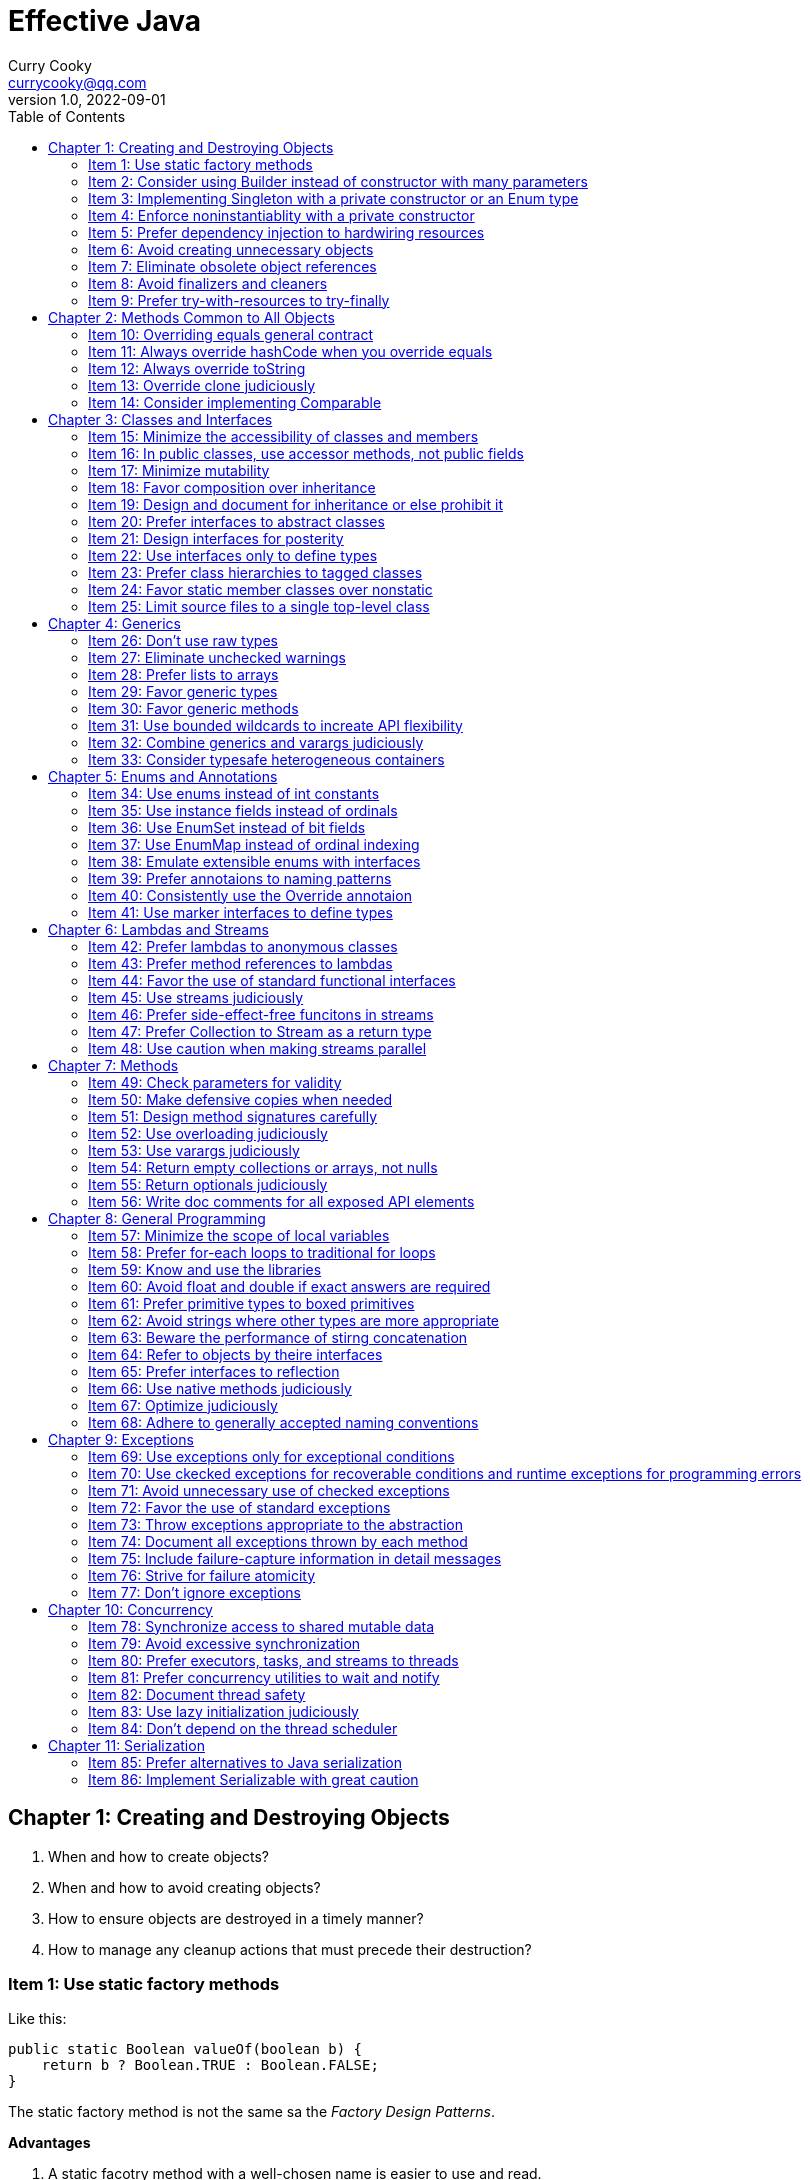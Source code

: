 = Effective Java
:toc: left
:icons: font
ifdef::env-github[]
:tip-caption: :bulb:
:note-caption: :information_source:
:important-caption: :heavy_exclamation_mark:
:caution-caption: :fire:
:warning-caption: :warning:
endif::[]
Curry Cooky <currycooky@qq.com>
1.0, 2022-09-01

== Chapter 1: Creating and Destroying Objects
1. When and how to create objects?
2. When and how to avoid creating objects?
3. How to ensure objects are destroyed in a timely manner?
4. How to manage any cleanup actions that must precede their destruction?

=== Item 1: Use static factory methods
Like this:
[source, java]
----
public static Boolean valueOf(boolean b) {
    return b ? Boolean.TRUE : Boolean.FALSE;
}
----
The static factory method is not the same sa the _Factory Design Patterns_.

.*Advantages*
1. A static facotry method with a well-chosen name is easier to use and read.
2. Not required to create a new object each time they're invoked. Static factory method can cache object, and to avoid creating unnecessary duplicate objects, each time invoked always return same object.
3. Can return an object of any subtype of their return type, and return objects whithout making their classes public, like _SingletonSetfootnote:[java.util.Collections#singleton; java.util.Collections.SingletonSet]_.
4. Returned object can vary from call to call as a function of the input parameters, like _EnumSetfootnote:[java.util.EnumSet#noneOf]_.
5. Class of the returned object need not exist when the class containing the method is written, like _JDBC Driver_.

.*Disadvantages*
1. Is that classes without public or protected constructors cannot be subclassed. But this encourages programmers to use composition instead of inheritance.
2. Hard for programmers to find(I don't think this is a disadvantage.).

TIP: So, often static facoties are preferable, so we should first consider static factories.

=== Item 2: Consider using Builder instead of constructor with many parameters
.*Create Person Class*
[source, java]
----
public class Person {
    private final String id;
    private final String name;
    private final String sex;
    private final int age;

    public static class Builder {
        private final String id;
        private String name;
        private String sex;
        private int age;

        public Builder(String id) {
            this.id = id;
        }

        public Builder name(String name) {
            this.name = name;
            return this;
        }

        public Builder man() {
            this.sex = "Man";
            return this;
        }

        public Builder woman() {
            this.sex = "Woman";
            return this;
        }

        public Builder age(int age) {
            this.age = age;
            return this;
        }

        public Person build() {
            return new Person(this);
        }
    }

    private Person(Builder builder) {
        this.name = builder.name;
        this.id = builder.id;
        this.sex = builder.sex;
        this.age = builder.age;
    }

    public String getId() {
        return id;
    }

    public String getName() {
        return name;
    }

    public String getSex() {
        return sex;
    }

    public int getAge() {
        return age;
    }

    @Override
    public String toString() {
        return new StringJoiner(", ", Person.class.getSimpleName() + "[", "]")
                .add("id='" + id + "'")
                .add("name='" + name + "'")
                .add("sex='" + sex + "'")
                .add("age=" + age)
                .toString();
    }
}
----

.*New Person Object*
[source, java]
----
Person person = new Person.Builder("423123412412313")
    .name("Zhang San")
    .age(20)
    .man()
    .build();
System.out.println(person.toString());
----

In real work, I like to use _Builder_ pattern very much. The pattern makes creating objects very elegant and easier to read. I heartily recommend this pattern to you.

TIP: In real work, we can use Lombokfootnote:[https://projectlombok.org/] to simplify code, just need to import Lombok, and use @Builder annotation, lombok can generate Builder class by auto.

=== Item 3: Implementing Singleton with a private constructor or an Enum type
.*private constructor*
[source, java]
----
public class Person {
    private static final Person INSTANCE = new Person();

    private Person() {}

    public static Person getInstatnce() {
        return INSTANCE;
    }

    public void eating() {
        System.out.println("I'm eating.");
    }
}
----

.*Enum type*
[source, java]
----
public enum Person {
    INSTANCE;

    public void eating() {
        System.out.println("I'm eating.");
    }
}
----
TIP: Recommend using Enum type.

=== Item 4: Enforce noninstantiablity with a private constructor
[source, java]
----
public class UtilityClass {
    private UtilityClass() {
        throw new SomeError();
    }

    public static boolean negation(boolean flag) {
        return !flag;
    }
}
----
We also can add `final` flag to this class make it cannot be extend.
[source, java]
----
public final class UtilityClass {
    private UtilityClass() {
        throw new SomeError();
    }

    public static boolean negation(boolean flag) {
        return !flag;
    }
}
----

=== Item 5: Prefer dependency injection to hardwiring resources
.*Noncompliant Code Example*
[source, java]
----
public class A {
    public void exe() {
        B b = new B();
        b.exe();
    }
}
----

.*Compliant Code Example*
[source, java]
----
public class A {
    private final B b;

    public A(B b) {
        this.b = b;
    }

    public void exe() {
        b.exe();
    }
}
----

=== Item 6: Avoid creating unnecessary objects
Example:
[source, java]
----
public boolean isRoman(String s) {
    return s.matches("ROMAN");
}
----
We can see `matches()` source code, each time invoke, `matches()` will create a Pattern instance, and uses it only once and then destroy it.

We could totally create an immutable Pattern instance, cache it, and can give it an appropriate name.
[source, java]
----
private static final Pattern ROMAN = Pattern.compile("ROMAN");

public boolean isRoman(String s) {
    return ROMAN.matcher(s).matches();
}
----
And avoid to create unnecessary objects is autoboxing.

=== Item 7: Eliminate obsolete object references
Memory leaks in garbage-collected languages are insidious. If an object reference is unintentionally retained, not only is that object excluded from garbage coolection, but so too are any objects referenced by that object, and so on.

Generally speaking, whenever a class manages its own memory, the programer should be alter for memory leaks. Whenever an element is freed, any object references contained in the element should be nulled out.

=== Item 8: Avoid finalizers and cleaners
IMPORTANT: NEVER! USE! THE! FINALIZER! METHOD!

=== Item 9: Prefer try-with-resources to try-finally
.*Bad Smell*
[source, java]
----
InputStream inputStream = null;
try {
    inputStream = new FileInputStream("NotDoThis.txt");
} catch (IOException e) {
    e.printStackTrace();
} finally {
    if (inputStream != null) {
        try {
            inputStream.close();
        } catch (IOException e) {
            e.printStackTrace();
        }
    }
}
----
.*You Should Do Like That*
[source, java]
----
try (InputStream inputStream = new FileInputStream("Good.txt")) {
    // ...
} catch (IOException e) {
    e.printStackTrace();
}
----
NOTE: The Java version must be jdk1.7 or higher.

== Chapter 2: Methods Common to All Objects
When and how to override the nonfinal Object methods?

=== Item 10: Overriding equals general contract
.Not need to override equals method:
. Each instance of the class is inherently unique.
. There is no need for the class to provide a "logical equality" test.
. A supercalss has already overridden equals, and the superclass behavior is appropriate for this class.
. The class is private or package-private, and you are certain that its equlas method will never be invoked.

.General contract
. Reflexive: x != null, x.equals(x) must return true.
. Symmetric: x,y != null, x.equals(y) == y.equals(x).
. Transitive: x,y,z != null, x.equals(y) == y.equals(z) == z.equals(x)
. Consistent: x,y != null and x,y not modified, multiple invocation of x.equals(y) must consistently.
. x != null, x.equals(null) must return false.

[NOTE]
====
. Always override hashCode when you override equals.
. Don't try to be too clever.
. Don't substitude another type for Object in the equals declaration.

    public boolean equals(MyClass o) {
        // Don't do it like this!
    }
====

=== Item 11: Always override hashCode when you override equals
[source, java]
----
@Override
public int hashCode() {
    return Objects.hash(value1, value2, value3, ...);
}
----

=== Item 12: Always override toString

=== Item 13: Override clone judiciously

=== Item 14: Consider implementing Comparable

== Chapter 3: Classes and Interfaces
Help you make the best use of these powerful elements so that your classes and interfaces are usable, robust and flexible.

=== Item 15: Minimize the accessibility of classes and members
Make each class or member as inaccessible as possible.

If a package-private top-level class or interface is used by only one class, consider making the top-level class a private static nested class of sole class that use it.

If a method override a superclass method, it cannot have a more restrictive access level in the subclass than in the superclass.

Instance fields of public classes should rarely be public. Classes with public mutable fields are not generally thread-safe. The same advice applies to static fields, except you can expose constants via public static final fields.

Nonzero-legnth array is always mutable, so it is wrong for a class to have a public static final array fields, or an accessor that returns such a field.

=== Item 16: In public classes, use accessor methods, not public fields
If a class is accessible outside its package, provide accessor methods to preserve the flexibility to change the class's internal representation.

In summary, public classes should never expose mutable fields.

=== Item 17: Minimize mutability
An imutable class is simply a class whose instances cannot be modified. All of the information contained in each instance is fixed for the lifetime of the object, so no changes can ever be observed.

To make a class immutable, follow these five rules:
. Don't provide methods that modify the object's state.
. Ensure that the class can't be extended.
. Make all fields final.
. Make all fields private.
. Ensure exclusive access to any mutable components.
[source, java]
----
public final class Complex {
    private final double re;
    private final double im;

    public Complex(double re, double im) {
        this.re = re;
        this.im = im;
    }

    public double re() {
        return re;
    }

    public double im() {
        return im;
    }

    public Complex plus(Complex c) {
        return new Complex(re + c.re, im + c.im);
    }

    public Complex minus(Complex c) {
        return new Complex(re - c.re, im - c.im);
    }

    public Complex times(Complex c) {
        return new Complex(re * c.re - im * c.im, re * c.im + im * c.re);
    }

    public Complex dividedBy(Complex c) {
        double tmp = c.re * c.re + c.im * c.im;
        return new Complex((re * c.re + im * c.im) / tmp, (im * c.re - re * c.im) / tmp);
    }
}
----
Immutable objects are simple. An immutable object can be in exactly one state, the state in which it was created.

Immutable objects are inherently thread-safe; they require no synchronization.

The major disadvantage of immutable classes is that they require a separate object for each distinct value.

Resist the urge to write a setter for every getter. Classes should be immutable unless there's a very good reason to make them mutable.

There are some classes for which immutability is impractical. If a class cannot be made immutable, limit its mutability as much as possible. Make every field final unless there is a compelling reason to make it nonfinal.

Construtors should create fully initialized objects with all of their invariants established. Don't provide a public initialization method separate from the constructor or static factory unless there is a compelling reason to do so.

=== Item 18: Favor composition over inheritance
Inheritance violates encapsulation. It is appropriate only when a genuine subtype relationship exists between the subclass and the superclass. Even then, inheritance may lead to fragility if the subclass is in a different package from the superclass and the superclass is not designed for inheritance.

=== Item 19: Design and document for inheritance or else prohibit it
Test a class desiged for inheritance is to write subclasses. If you omit a crucial protected member, trying to write a subclass will make the omission painfully obvious.

If serveral subclasses are written and none uses a protected member, you should probably make it private.

Constructors must not invoke overridable methods.

The `Cloneable` and `Serializable` interfaces present special difficulties when designing for inheritance. Neither `clone` nor `readObject` may invoke an overridable method, directly or indirectly.

If you decide to implement `Serializable` in a class designed for inheritance and the class has a `readResolve` or `writeReplace` method, you must make them protected rather than private.

Designing a class for inheritance requires great effort and places substantial limitations on the class.

=== Item 20: Prefer interfaces to abstract classes
Existing classes cannot, in general, be retrofitted to extend a new abstract class. If you want to have two classes extend the same abstract class, you have to place it high up in the type hierarchy where it is an ancestor of both classes. Unfortunately, this can cause great collateral damage to the type hierarchy, forcing all descendants of the new abstract class to subclass it, whether or not it is appropriate.

=== Item 21: Design interfaces for posterity
Utmost importace to design interfaces with great care.

Test each new interface before you release it.

=== Item 22: Use interfaces only to define types
Do not use constant interface! The constant interface pattern is a poor use of interfaces. That a class uses some constants internally is an implementation detail. Implementing a constant interface causes this implementtation detail to leak into the class's exported API.
[source, java]
----
public interface PhysicalConstatns {
    static final double NUMBER = 2.0D;
}
----

=== Item 23: Prefer class hierarchies to tagged classes
Tagged classes have numerous shortcomings. They are cluttered with bolierplate, including enum declasrations, tag fields, and switch statements. Readability and flexibility is further harmed because multiple implementations are jumbled together in a single class, and memory footprint is increased. Tagged classes are verbose, error-prone, and inefficient.
[source, java]
----
public abstract class Figure {
    abstract double area();
}

public class Circle extends Figure {
    final double radius;

    public Circle(double radius) {
        this.radius = radius;
    }

    @Override
    double area() {
        return Math.PI * (radius * radius);
    }
}

public class Rectangle extends Figure {
    final double length;
    final double width;

    public Rectangle(double length, double width) {
        this.length = length;
        this.width = width;
    }

    @Override
    double area() {
        return length * width;
    }
}
----

=== Item 24: Favor static member classes over nonstatic
If you declare a member class that does not require access to an eclosing instance, always put the static modifier in its declaration, making it s static rather than a nonstatic member class.

=== Item 25: Limit source files to a single top-level class
Never put multiple top-level classes or interfaces in a single source file.
[source, java]
----
public class Circle extends Figure {
    final double radius;

    public Circle(double radius) {
        this.radius = radius;
    }

    @Override
    double area() {
        return Math.PI * (radius * radius);
    }
}

public class Rectangle extends Figure {
    final double length;
    final double width;

    public Rectangle(double length, double width) {
        this.length = length;
        this.width = width;
    }

    @Override
    double area() {
        return length * width;
    }
}
----
[source, java]
----
public abstract class Figure {
    abstract double area();

    public class Circle extends Figure {
        final double radius;

        public Circle(double radius) {
            this.radius = radius;
        }

        @Override
        double area() {
            return Math.PI * (radius * radius);
        }
    }

    public class Rectangle extends Figure {
        final double length;
        final double width;

        public Rectangle(double length, double width) {
            this.length = length;
            this.width = width;
        }

        @Override
        double area() {
            return length * width;
        }
    }

}
----

== Chapter 4: Generics
How to maximize the benefits and minimize the complications.

=== Item 26: Don't use raw types
[source, java]
----
// Don't do this!
private final Collection stamps = ...;
----
If you use raw types, you lose all safety and expressiveness benefits of Generics, but not if you use a parameterized type such as List<Objecjt>.

=== Item 27: Eliminate unchecked warnings
[source, java]
----
// Don't do this!
Set<String> strs = new HashSet();

// You can do like this.
Set<String> strs = new HashSet<>();
----
Eliminate every unchecked warning that you can. If you eliminate all warnings, you are assured that you code is typesafe, which is a very good thing.

If you cann't eliminate a warning, but you can prove that the code that provoked the warning is typesafe, then (and only then) suppress the warning with an `@SuppressWarnings("unchecked")` annotation. Always use the `@SuppressWarnings` on the smallest scope possible, never use it on an entire class.

Also can declare a local variable:
[source, java]
----
@SuppressWarnings("unchecked") T[] result = Arryas.copyOf(elements, size, a.getClass());
----

Every time you use a `@SuppressWanings("unchecked")` annotation, add a comment saying why it is safe to do so.

=== Item 28: Prefer lists to arrays
[source, java]
----
Object[] objs = new Long[1];
objs[0] = "Error"; // Throws ArrayStoreException
----

[source, java]
----
List<Object> objs = new ArrayList<Long>(); // Incompatible types, won't compile!
----

=== Item 29: Favor generic types
Generic types are safer and easier to use than types that require casts in client code.
[source, java]
----
public class Stack<E> {
    private E[] elemetns;

    public Stack() {
        elements = (E[]) new Object[16];
    }
}
----

=== Item 30: Favor generic methods
[source, java]
----
// Uses raw types - unacceptable!
public static Set union(Set s1, Set s2) {
    Set res = new HashSet(s1);
    res.addAll(s2);
    return res;
}
----
[source, java]
----
public static <E> Set<E> union(Set<E> s1, Set<E> s2) {
    Set<E> res = new HashSet<>(s1);
    res.addAll(s2);
    return res;
}
----

=== Item 31: Use bounded wildcards to increate API flexibility
[source, java]
----
public void pushAll(Iterable<? extends E> src) {
    for (E e : src) {
        push(e);
    }
}
----
For maximum flexibility, use wildcard types on input parameters that represent producers or consumers. If an input parameter is both a producer and a consumer, then wildcard types will do you no good: you need an exact  type match, which is what you get without any wildcards.

[.text-center]
*PECS stands for producer-extends, consumer-super*

Do not use bounded wildcard types as return types. If the user of a  class has to think about wildcard types, there is probably something wrong with its API.

=== Item 32: Combine generics and varargs judiciously
Recall that a generic array is created when the method is invoked, to hold the varargs parameters. If the method doesn't store anything into the array (which would overwrite the parameters) and doesn't allow a reference to the array to escape (which would enable untrusted code to access the array), then it's safe.

In summary, varargs and generics do not interact well because the varargs facility is a leaky abstraction built atop arrays, and arrays have different type rules from generics. Though generic varargs parameters are not typesafe, they are legal. If you choose to write a method with a generic (or parameterized) varargs parameter, first ensure that the method is typesafe, and then annotate it with `@SafeVarargs` so it is not unpleasant to use.

=== Item 33: Consider typesafe heterogeneous containers
[source, java]
----
public class Favorites {
    private Map<Class<?>, Object> favorites = new HashMap<>();

    public <T> void putFavorite(Class<T> type, T instance) {
        favorites.put(Objects.requireNonNull(type), type.cast(instance));
    }

    public <T> T getFavorite(Class<T> type) {
        return type.cast(favorites.get(type));
    }
}
----
The normal use of generics, exemplified by the collections APIS, restricts you to a fixed number of type parameters per container. You can get around this restriction by placing the type parameter on the key rather than the container.

== Chapter 5: Enums and Annotations

=== Item 34: Use enums instead of int constants
[source, java]
----
public static final int APPLE_FUJI = 0;
public static final int APPLE_PIPPIN = 1;
public static final int ORANGE_NAVEL = 0;
----
This technique, known as the `_int enum pattern_`, has many shortcomings. It provides nothing in the way of type safety and little in the way of expressive power. The compiler won't complain if you pass an apple to a method that expects an orange, compare apples to orange with the `==` operator, or worse.

If you print such a constant or display it from a debugger, all you see is a number, which isn't very helpful.

Enums provide compile-time type safety. Attempts to pass values of the wrong type will result in compile-time errors, as will attempts to assign an expression of one enum type to a variable of another, or to use the `==` operator to compare values of different enum types.

Enum types with identically named constants coexist peachfully. You can add or reorder constants in an enum type without recompliling its clients. Finally, you can translate enums into printable strings by calling their `toString` method.

Enum types let you add arbitrary methods and fields and implement arbitrary interfaces.
[source, java]
----
public enum Operation {
    PLUS {
        public double apply(double x, double y) {
            return x + y;
        }
    },

    MINUS {
        public double apply(double x, double y) {
            return x - y;
        }
    }
}
----

So when should you use enums? Use enums any time you need a set of constants whose members are known at compile time.

=== Item 35: Use instance fields instead of ordinals
All enums have an `ordinal` method, which returns the numberical position of each enum constant in its type. But you should never use it.
[source, java]
----
public enum NumberEnum {
    ONE, TWO, THREE;

    public int num() {
        return ordinal();
    }
}
----
If the constants are reordered, the `num` method will break.

Never derive a value associated with an enum from its ordinal; store it in an instance field instead.
[source, java]
----
public enum NumberEnum {
    ONE(1), TWO(2), THREE(3);

    private final int num;

    NumberEnum(int num) {
        this.num = num;
    }

    public int num() {
        return num;
    }
}
----

=== Item 36: Use EnumSet instead of bit fields
[source, java]
----
public class Text {
    public enum Style { BOLD, ITALIC, UNDERLINE, STRIKETHROUGH }
         
    // Any Set could be passed in, but EnumSet is clearly best
    public void applyStyles(Set<Style> styles) {
        // ...
    }
}

text.applyStyles(EnumSet.of(Style.BOLD, Style.ITALIC));
----

=== Item 37: Use EnumMap instead of ordinal indexing

=== Item 38: Emulate extensible enums with interfaces
[source, java]
----
public interface EnumInterface {
    int apply(int a);
}
----
[source, java]
----
public enum InterfaceEnum implements EnumInterface {
    A {
        @Override
        public int apply(int a) {
            return a + 'a';
        }
    },
    B {
        @Override
        public int apply(int a) {
            return a + 'b';
        }
    }
}
----

[source, java]
----
public <T extends Enum<T> & EnumInterface> void test(Class<T> enums, int a) {
    for (T t : enums.getEnumConstants()) {
        System.out.println(t.apply(a));
    }
}
----

=== Item 39: Prefer annotaions to naming patterns
Naming patterns has serveral big disadvantages. First, typographical errors result in silent failures. Second, naming patterns is no way to ensure that they are used only on approprite program elements. And third, they provide no good way to associate parameter values with program elements.

=== Item 40: Consistently use the Override annotaion
If you consistently use this annotation, it will protect you from a large nefarious bugs. Use the `@Override` on every method declaration that you believe to override a superclass declaration.

=== Item 41: Use marker interfaces to define types
A _marker interface_ is an interface that contains no method declarations but merely designates (or "marks") a class that implements the interface as having some property (`Serializable`).

Marker interfaces have two advantages over marker annotations. First and foremost, marker interfaces define a type that is implemented by instances of the marked class; marker annotations do not. Another advantage of marker interfaces over marker annotations is that they can be targeted more precisely.

If the marker applies to any program element other that a class or interface, you must use an annotation. If the marker applies only to classes and interfaces, ask yourself the question "Might I want to write one or more methods that accept only objects that have this marking?" If so, you should use a marker interface in preference to an annotation.

== Chapter 6: Lambdas and Streams
How to make best use of lambdas and streams.

=== Item 42: Prefer lambdas to anonymous classes
[source, java]
----
// Anonymous class
Collections.sort(words, new Comparator<String>() {
    public int compare(String s1, String s2) {
        return Integer.compare(s1.length(), s2.length());
    }
});

// Lambda
Collections.sort(words, (s1, s2) -> Integer.compare(s1.length(), s2.length()));
----

Lambdas lack names and documentation; if a computation isn't self-explanatory, or exceeds a few lines, don't put it in a lambda.

One line is ideal for a lammbda, and three lines is a reasonable maximum.

Lambdas share with anonymous classes the property that you can't reliably serialize and deserialize them across implementations. Therefore, you should rarely, if ever, serialize a lambda.

If you have a function object that you want to make serializable, use an instance of a priavte static nested class.

Don't use anonymous classes for function objects unless you have to create instances of types that aren't functional interafces.

=== Item 43: Prefer method references to lambdas
[source, java]
----
// lambda
map.merge(key, 1, (count, incr) -> count + incr);

// method
map.merge(key, 1, Integer::sum);
----

You should usually, but not always, replace a lambda with a method reference. Occasionally, a lambda will be more succinct than a method reference.
[source, java]
----
// method
service.execute(GoshThisClassNameIsHumongous::action);

// lambda
service.execute(() -> action());
----

Where method references are shorter and clearer, use them; where they aren't, stick with lambdas.

=== Item 44: Favor the use of standard functional interfaces

[cols="1,1"]
|===
|Interface |Function Signature

|UnaryOperator<T>
|T apply(T t)

|BinaryOperator<T>
|T apply(T t1, T t2)

|Predicate<T>
|boolean test(T t)

|Function<T,R>
|R apply(T t)

|Supplier<T>
|T get()

|Consumer<T>
|void accept(T t)
|===

Don't be tempted to use basic functional interfaces with boxed primitives instead of primitive functional interfaces.

Notice that the interface is labeled with the `@FunctionalInterface` annotation.

Do not provide a method with multiple overloadings that take different functional interfaces in the same argument position if it could create a possible ambiguity in the client.

=== Item 45: Use streams judiciously
The streams API is sufficiently versatile that practically any computation can be performed using streams, but just because you can doesn't mean you should. When used appropriately, streams can make programs shorter and clearer; when used inappropriately, they can make programs difficult to read and maintain.

Overusing streams makes programs hard to read and maintain.

In the absence of explicit types, careful naming of lambda parameters is essential to the readability of stream pipelines.

Using helper methods is even more important for readability in stream pipelines that in iterative code.

If you're not sure whether a task is better served by streams or iteration, try both and see which works better.

=== Item 46: Prefer side-effect-free funcitons in streams
Do anything more than present the result of the computation performed by a stream is a "bad smell in code", as is a lambda that mutates state.

The forEach operation should be used only to report the result of a stream computation, not to perform the computation.

It is customary and wise to statically import all members of Collectors because it makes stream pipelines more readable.

=== Item 47: Prefer Collection to Stream as a return type
The `Collection` interface is a subtype of `Iterable` and has a `stream` method, so it provides for both iteration and stream access. Therefore, Collection or an appropriate subtype is generally the best return type for a public, sequence-returning method.

=== Item 48: Use caution when making streams parallel
Even under the best of circumstances, parallelizing a pipeline is unlikely to increase its performance if the source is from Stream.iterate, or the intermediate operation limit is used.

Do not parallelize stream pipelines indiscriminately. The performance consequences may be disastrous.

Performance gains from parallelism are best on streams over ArryayList, HashMap, HashSet, and ConcurrentHashMap instances; arrays; int ranges; and long ranges.

Not only can parallelizing a stream lead t poor performance, including liveness failures; it can lead to incorrect results and unpredictable behavior.

In summary, do not even attempt to parallelize a stream pipeline unless you have good reason to believe that it will preserve the correctness of the computation and increase its speed.

== Chapter 7: Methods
How to treat parameters and return values, how to design method signatures, and how to document methods. This chapter focuses on usability, robustness, and flexibility.

=== Item 49: Check parameters for validity
Each time you write a method or constructor, you should think about what restrictions exist on its parameters. You should document these restrictions and enforce them with explicit checks at the beginning of the method body.

=== Item 50: Make defensive copies when needed
[source, java]
----
Date start = new Date(), end = new Date();
Period p = new Period(start, end);
end.setYear(78); // modifies internals of p
----

If a class has mutable components that it gets from or returns to its clients, the class must defensively copy these components.

If the cost of the copy whould be prohibitive and the class trusts its clients not to modify the components inappropriately, then the defensive copy may be replaced by documentation outlining the client's responsibility not to modify the affected components.

=== Item 51: Design method signatures carefully
Choose method names carefully. Names should always obey the standard naming conventions. Choose names that are understandable and consistent with other names in the same package. Avoid long method names.

Do't go overboard in providing convenience methods. Too many methods make a class difficult to learn, use, document, test, and maintain.

Avoid long parameter lists.

For parameter types, facor interfaces over classes.

Prefer two-element enum types to boolean parameters, unless the meaning of the boolean is clear from the method name.

=== Item 52: Use overloading judiciously
It is generally best to refrain from overloading methods with multiple signatures that have the same number of parameters.

=== Item 53: Use varargs judiciously
Varargs are invaluable when you need to define methods with a variable number of arguments. Precede the varargs parameter with any required parameters, and be aware of the performance consequences of using varargs.

=== Item 54: Return empty collections or arrays, not nulls
Never return null in place of an empty array or collection. It makes your API more difficult to use and more prone to error, and it has no performance advantages.

=== Item 55: Return optionals judiciously
You should be aware that there are real performance consequences associated with returning optionals; for performance-critical methods, it may be better to return a null or throw an exception.

=== Item 56: Write doc comments for all exposed API elements
Documentation comments are the best, most effective way to document your API. Their use should be considered mandatory for all exported API elements.

== Chapter 8: General Programming

=== Item 57: Minimize the scope of local variables
The most powerful technique for minimizing the scope of a local variable is to declare it where it is first used.

Nearly every local variable declaration should contain an initializer.

[source, java]
----
Iterator<String> i1 = l1.iterator();
while (i1.hasNext()) {
    doSomething(i1.next());
}

Iterator<String> i2 = l2.iterator();
while (i1.hasNext()) {
    doSomething(i2.next()); // BUG!!!
}
----

[source, java]
----
for (Iterator<String> i1 = l1.iterator(); i1.hasNext(); ) {
    doSomething(i1.next());
}

for (Iterator<String> i2 = l2.iterator(); i2.hasNext(); ) {
    // cannot find symbol i1
    doSomething(i2.next());
}
----

A final technique to minimize the scope of local variables is to keep methods small and focused.

=== Item 58: Prefer for-each loops to traditional for loops
For-each loop provides compelling advantages over the traditional for loop in clarity, flexibility, and bug prevention, with no performance penalty.

=== Item 59: Know and use the libraries
By using a standard library, you take advantage of the knowledge of the experts who wrote it and the experience of those who use id before you.

____
We should n longer use `Random`. For most users, the random number generator of choice is now `ThreadLocalRandom`. For fork join pools and parallel streams, use `SplittableRandom`.
____

Every programmer should be familiar with the basics of `java.lang`, `java.util`, and `java.io`, and their subpackages. Knowledge of other libraries can be acquired on an as-needed basis.

If you can't find what you need in Java platform libraries, your next choice should be to look in high-quality third-party libraries, such as Google's excellent, open source Guava library. If you can't find the functionality that you need in any appropriate library, you may have no choice but to implement it yourself.

NOTE: Don't reinvent the wheel.

=== Item 60: Avoid float and double if exact answers are required
The float and double types are particularly ill-suited for monetary calculations because it is impossible to represent 0.1 (or any other negative power of ten) as a float or double exactly.

The right way is to use BigDecimal, int, or long for monetary calculations.

===  Item 61: Prefer primitive types to boxed primitives
Applying the == operator to boxed primitives is almost always wrong.

When you mix primitives and boxed primitives in an operation, the boxed primitive is auto-unboxed. If a null object reference is auto-unboxed, you get a NullPointerException.

The variable is repeatedly boxed and unboxed, causing the observed performance degradation.

=== Item 62: Avoid strings where other types are more appropriate
Strings are poor substitutes for other value types.

Strings are poor substitutes for enum types.

Strings are poor substitutes for aggreagate types.

Strings are poor substitutes for capabilities.

=== Item 63: Beware the performance of stirng concatenation
Using the string concatenation operator repeatedly to concatenate n strings requires time quadratic in n. To achieve acceptable performance use a StringBuilder in place of a String to store the statement.

=== Item 64: Refer to objects by theire interfaces
If appropriate interface types exist, then parameters, return values, variables, and fields should all be declared using interface types.

[source, java]
----
// Good
List<String> fatherList = new ArrayList<>();

// Bad
ArrayList<String> montherList = new ArrayList<>();
----

If you get into the habit of using interfaces as types, your program will be much more flexible.

If there is no appropriate interface, just use the least specific class in the class hierarchy that provides the required funcitonality.

=== Item 65: Prefer interfaces to reflection
This power comes at a price:

* You lose all the benefits of compile-time type checking, including exception checking.

* The code required to perform reflective access is clumsy and verbose.

* Performance suffers.

If you writing a program that has to work with classes unknown at compile time, you should, if at all possible, use reflection only to instantiate objects, and access the objects using some interface or superclass that is known at compile time.

=== Item 66: Use native methods judiciously
Donn't do this.

=== Item 67: Optimize judiciously
More computing sins are committed in the name of efficiency (without necessarily achieving it) than for any other single reason—including blind stupidity.

We should forget about small efficiencies, say about 97% of the time: premature optimization is the root of all evil.

We follow two rules in the matter of optimization:
    Rule 1. Don’t do it.
    Rule 2 (for experts only). Don’t do it yet—that is, not until you have a perfectly clear and unoptimized solution.

Strive to write good programs rather than fase ones.

Strive to avoid design decisions that limit performance.

Consider the performance consequences of your API design decisions.

=== Item 68: Adhere to generally accepted naming conventions
Internalize the standard naming conventions and learn to use them as second nature. Use common sense.

== Chapter 9: Exceptions

=== Item 69: Use exceptions only for exceptional conditions
Exceptions are designed for exceptional conditions. Don't use them for ordinary control flow, and don't write APIs that force other to do so.

=== Item 70: Use ckecked exceptions for recoverable conditions and runtime exceptions for programming errors
Throw checked exceptions for recoverable conditions and unchecked exceptions for programming errors. When in doubt, throw unchecked exceptions. Don't define any throwables that are neither checked exceptions nor runtime exceptions. Provide methods on your checked exceptions to aid in recovery.

=== Item 71: Avoid unnecessary use of checked exceptions
When used sparingly, checked exceptions can increase the reliability of programs; when overused, they make APIs painful to use.

If callers won't be able to recover from failures, throw unchecked exceptions. If recovery may be possible and you want to force callers to handle exceptional conditions, first consider returning an optional.

Only if this would provide insufficient information in the case of failure should you throw a checked exception.

=== Item 72: Favor the use of standard exceptions
[cols="1,1"]
|===
|Exception|Occasion for Use

|IllegalArgumentException
|Non-null parameter value is inappropriate

|IllegalStateException
|Object state is inappropriate for method invocation

|NullPointerException
|Parameter value is null where prohibited

|IndexOutOfBoundsException
|Index parameter value is out of range

|ConcurrentModificationException
|Concurrent modification of an object has been detected where it is prohibited

|UnsupportedOperationException
|Object does not support method

|===

Do not reuse Exception, RuntimeException, Throwable, or Error directly.

=== Item 73: Throw exceptions appropriate to the abstraction
Higher layers should catch lower-level exceptions and, in their place, throw exceptions that can be explained in terms of the higher-level abstraction.

If it isn't feasible to prevent or to handle exceptions from lower layers, use exception translation, unless the lower-level method happens to guarantee that all of its exceptions are appropriate to the higher level.

=== Item 74: Document all exceptions thrown by each method
`@throws`

=== Item 75: Include failure-capture information in detail messages
To capture a failure, the detail message of an exception should contain the values of all parameters and fields taht contributed to the exxception.

Do not include passwords encryption keys, and the like in detail messages.

=== Item 76: Strive for failure atomicity
A failed method invocation should leave the object in the state that it was in prior to the invocation. A method with this property is said to be failure-atomic.

Where this rule is violated, the API documentation should clearly indicate what state the object will be left in.

=== Item 77: Don't ignore exceptions
An empty catch block defeats the purpose of exceptions.

If you choose to ignore an exception, the catch block should cantain a comment explaining why it is appropriate to do so, and the variable should be named ignored.

== Chapter 10: Concurrency

=== Item 78: Synchronize access to shared mutable data
Synchronization is not guaranteed to work unless both read and write operations are synchronized.

When multiple threads share mutable data, each thread that reads or writes the data must perform synchronization.

If you need only inter-thread communication, and not mutual exclusion, the volatile modifier is an acceptable form of synchronization, but it can be tricky to use correctly.

=== Item 79: Avoid excessive synchronization
As a rule, you should do as little work as possible inside synchronized regions.

To avoid deadlock and data corruption, never call an alien method from within a synchronized region.

=== Item 80: Prefer executors, tasks, and streams to threads

=== Item 81: Prefer concurrency utilities to wait and notify
Given the difficulty of using wait and notify correctly, you should use the higher-level concurrency utilities instead.

For interval timing, always use System.nanoTime rather that System.currentTimeMillis. System.nanoTime is both more accurate and more precise and is unaffected by adjustments to the system's real-time clock.

[source, java]
----
synchronizeed (obj) {
    while (<condition does not hold>) {
        obj.wait();
    }
}
----
Always use the wait loop idiom to invoke the wait method; never invoke it outside of a loop.

=== Item 82: Document thread safety
Level of thread safety:

* *Immutable*: Instances of this class appear constant. No external synchronization is necessary. Examples include String, Long, and BigInteger.
* *Unconditionally thread-safe*: Instances of this class are mutable, but the class has sufficient internal synchronization that its instances can be used concurrently without the need for any external synchronization. Examples include AtomicLong and ConcurrentHashMap.
* *Conditionally thread-safe*: Like unconditionally thread-safe, except that some methods require external synchronization for safe concurrent use. Examples include the collections returned by the Collections.synchronized wrappers, whose iterators require external synchronization.
* *Not thread-safe*
* *Thread-hostile*

Every class should clearly document its thread safety properties with a carefully worded prose description or a thread safety annotation.

If you write an unconditionally threa-safe class, consider using a private lock object in place of synchronized methods. This protects you against synchronization interference by clients and subclasses and gives you more flexibility to adopt a sophisticated approach to concurrency control in a later release.

=== Item 83: Use lazy initialization judiciously
Don't do it unless you need to.

=== Item 84: Don't depend on the thread scheduler
Any program that relies on the thread scheduler for correctness or performance is likely to be nonportable.

Do not rely on `Thread.yield` or thread priorities.

== Chapter 11: Serialization

=== Item 85: Prefer alternatives to Java serialization
There is no reason to use Java serialization in any new system you write.

Serialization is dangerous and shoud be avoided. Use such as JSON or protobuf instead.

=== Item 86: Implement Serializable with great caution
A major cost of implementing Serializable is that it decreases the flexibility to change a class's implementation once it has been released.

A second cost of implementing Serializable is that it increases the likelihood of bugs and security holes.

A third cost of implementing Serializable is that it increases the testing burden associated with releasing a new version of a class.